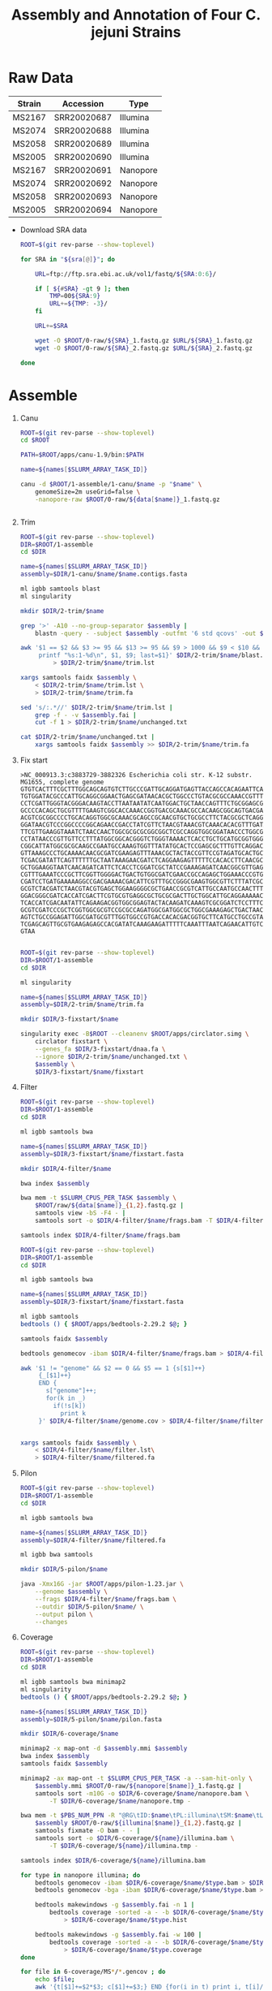 #+TITLE: Assembly and Annotation of Four C. jejuni Strains

* Raw Data
#+NAME: sra
| Strain | Accession   | Type     |
|--------+-------------+----------|
| MS2167 | SRR20020687 | Illumina |
| MS2074 | SRR20020688 | Illumina |
| MS2058 | SRR20020689 | Illumina |
| MS2005 | SRR20020690 | Illumina |
| MS2167 | SRR20020691 | Nanopore |
| MS2074 | SRR20020692 | Nanopore |
| MS2058 | SRR20020693 | Nanopore |
| MS2005 | SRR20020694 | Nanopore |

- Download SRA data
  #+begin_src sh :tangle 0-raw/downlaod.sh :var sra=sra[,1]
ROOT=$(git rev-parse --show-toplevel)

for SRA in "${sra[@]}"; do

    URL=ftp://ftp.sra.ebi.ac.uk/vol1/fastq/${SRA:0:6}/

    if [ ${#SRA} -gt 9 ]; then
        TMP=00${SRA:9}
        URL+=${TMP: -3}/
    fi

    URL+=$SRA

    wget -O $ROOT/0-raw/${SRA}_1.fastq.gz $URL/${SRA}_1.fastq.gz
    wget -O $ROOT/0-raw/${SRA}_2.fastq.gz $URL/${SRA}_2.fastq.gz

done

  #+end_src

* Assemble

1) Canu
   #+header: :var names=sra[6:9,0]
   #+header: :var data=sra[6:9,0:1]
   #+BEGIN_SRC sh :tangle 1-assemble/1-canu/run.sh
ROOT=$(git rev-parse --show-toplevel)
cd $ROOT

PATH=$ROOT/apps/canu-1.9/bin:$PATH

name=${names[$SLURM_ARRAY_TASK_ID]}

canu -d $ROOT/1-assemble/1-canu/$name -p "$name" \
    genomeSize=2m useGrid=false \
    -nanopore-raw $ROOT/0-raw/${data[$name]}_1.fastq.gz


   #+END_SRC

2) Trim
   #+header: :var names=sra[6:9,0]
   #+BEGIN_SRC sh :tangle 1-assemble/2-trim/run.sh
ROOT=$(git rev-parse --show-toplevel)
DIR=$ROOT/1-assemble
cd $DIR

name=${names[$SLURM_ARRAY_TASK_ID]}
assembly=$DIR/1-canu/$name/$name.contigs.fasta

ml igbb samtools blast
ml singularity

mkdir $DIR/2-trim/$name

grep '>' -A10 --no-group-separator $assembly |
    blastn -query - -subject $assembly -outfmt '6 std qcovs' -out $DIR/2-trim/$name/blast.out

awk '$1 == $2 && $3 >= 95 && $13 >= 95 && $9 > 1000 && $9 < $10 && $1 != last {
     printf "%s:1-%d\n", $1, $9; last=$1}' $DIR/2-trim/$name/blast.out \
         > $DIR/2-trim/$name/trim.lst

xargs samtools faidx $assembly \
    < $DIR/2-trim/$name/trim.lst \
    > $DIR/2-trim/$name/trim.fa

sed 's/:.*//' $DIR/2-trim/$name/trim.lst |
    grep -f - -v $assembly.fai |
    cut -f 1 > $DIR/2-trim/$name/unchanged.txt

cat $DIR/2-trim/$name/unchanged.txt |
    xargs samtools faidx $assembly >> $DIR/2-trim/$name/trim.fa

  #+END_SRC

3) Fix start
   #+BEGIN_SRC text :tangle 1-assemble/3-fixstart/dnaa.fa
>NC_000913.3:c3883729-3882326 Escherichia coli str. K-12 substr. MG1655, complete genome
GTGTCACTTTCGCTTTGGCAGCAGTGTCTTGCCCGATTGCAGGATGAGTTACCAGCCACAGAATTCAGTA
TGTGGATACGCCCATTGCAGGCGGAACTGAGCGATAACACGCTGGCCCTGTACGCGCCAAACCGTTTTGT
CCTCGATTGGGTACGGGACAAGTACCTTAATAATATCAATGGACTGCTAACCAGTTTCTGCGGAGCGGAT
GCCCCACAGCTGCGTTTTGAAGTCGGCACCAAACCGGTGACGCAAACGCCACAAGCGGCAGTGACGAGCA
ACGTCGCGGCCCCTGCACAGGTGGCGCAAACGCAGCCGCAACGTGCTGCGCCTTCTACGCGCTCAGGTTG
GGATAACGTCCCGGCCCCGGCAGAACCGACCTATCGTTCTAACGTAAACGTCAAACACACGTTTGATAAC
TTCGTTGAAGGTAAATCTAACCAACTGGCGCGCGCGGCGGCTCGCCAGGTGGCGGATAACCCTGGCGGTG
CCTATAACCCGTTGTTCCTTTATGGCGGCACGGGTCTGGGTAAAACTCACCTGCTGCATGCGGTGGGTAA
CGGCATTATGGCGCGCAAGCCGAATGCCAAAGTGGTTTATATGCACTCCGAGCGCTTTGTTCAGGACATG
GTTAAAGCCCTGCAAAACAACGCGATCGAAGAGTTTAAACGCTACTACCGTTCCGTAGATGCACTGCTGA
TCGACGATATTCAGTTTTTTGCTAATAAAGAACGATCTCAGGAAGAGTTTTTCCACACCTTCAACGCCCT
GCTGGAAGGTAATCAACAGATCATTCTCACCTCGGATCGCTATCCGAAAGAGATCAACGGCGTTGAGGAT
CGTTTGAAATCCCGCTTCGGTTGGGGACTGACTGTGGCGATCGAACCGCCAGAGCTGGAAACCCGTGTGG
CGATCCTGATGAAAAAGGCCGACGAAAACGACATTCGTTTGCCGGGCGAAGTGGCGTTCTTTATCGCCAA
GCGTCTACGATCTAACGTACGTGAGCTGGAAGGGGCGCTGAACCGCGTCATTGCCAATGCCAACTTTACC
GGACGGGCGATCACCATCGACTTCGTGCGTGAGGCGCTGCGCGACTTGCTGGCATTGCAGGAAAAACTGG
TCACCATCGACAATATTCAGAAGACGGTGGCGGAGTACTACAAGATCAAAGTCGCGGATCTCCTTTCCAA
GCGTCGATCCCGCTCGGTGGCGCGTCCGCGCCAGATGGCGATGGCGCTGGCGAAAGAGCTGACTAACCAC
AGTCTGCCGGAGATTGGCGATGCGTTTGGTGGCCGTGACCACACGACGGTGCTTCATGCCTGCCGTAAGA
TCGAGCAGTTGCGTGAAGAGAGCCACGATATCAAAGAAGATTTTTCAAATTTAATCAGAACATTGTCATC
GTAA

   #+END_SRC

   #+header: :var names=sra[6:9,0]
   #+BEGIN_SRC sh :tangle 1-assemble/3-fixstart/run.sh
ROOT=$(git rev-parse --show-toplevel)
DIR=$ROOT/1-assemble
cd $DIR

ml singularity

name=${names[$SLURM_ARRAY_TASK_ID]}
assembly=$DIR/2-trim/$name/trim.fa

mkdir $DIR/3-fixstart/$name

singularity exec -B$ROOT --cleanenv $ROOT/apps/circlator.simg \
    circlator fixstart \
    --genes_fa $DIR/3-fixstart/dnaa.fa \
    --ignore $DIR/2-trim/$name/unchanged.txt \
    $assembly \
    $DIR/3-fixstart/$name/fixstart

   #+END_SRC

4) Filter
   #+header: :var names=sra[2:5,0]
   #+header: :var data=sra[2:5,0:1]
   #+BEGIN_SRC sh :tangle 1-assemble/4-filter/bwa.sh
ROOT=$(git rev-parse --show-toplevel)
DIR=$ROOT/1-assemble
cd $DIR

ml igbb samtools bwa

name=${names[$SLURM_ARRAY_TASK_ID]}
assembly=$DIR/3-fixstart/$name/fixstart.fasta

mkdir $DIR/4-filter/$name

bwa index $assembly

bwa mem -t $SLURM_CPUS_PER_TASK $assembly \
    $ROOT/raw/${data[$name]}_{1,2}.fastq.gz |
    samtools view -bS -F4 - |
    samtools sort -o $DIR/4-filter/$name/frags.bam -T $DIR/4-filter/$name/frags.tmp -

samtools index $DIR/4-filter/$name/frags.bam

   #+END_SRC

   #+header: :var names=sra[2:5,0]
   #+BEGIN_SRC sh :tangle 1-assemble/4-filter/run.sh
ROOT=$(git rev-parse --show-toplevel)
DIR=$ROOT/1-assemble
cd $DIR

ml igbb samtools bwa

name=${names[$SLURM_ARRAY_TASK_ID]}
assembly=$DIR/3-fixstart/$name/fixstart.fasta

ml igbb samtools
bedtools () { $ROOT/apps/bedtools-2.29.2 $@; }

samtools faidx $assembly

bedtools genomecov -ibam $DIR/4-filter/$name/frags.bam > $DIR/4-filter/$name/genome.cov

awk '$1 != "genome" && $2 == 0 && $5 == 1 {s[$1]++}
     {_[$1]++}
     END {
       s["genome"]++;
       for(k in _)
         if(!s[k])
           print k
     }' $DIR/4-filter/$name/genome.cov > $DIR/4-filter/$name/filter.lst


xargs samtools faidx $assembly \
    < $DIR/4-filter/$name/filter.lst\
    > $DIR/4-filter/$name/filtered.fa

  #+END_SRC

5) Pilon
   #+header: :var names=sra[2:5,0]
   #+BEGIN_SRC sh :tangle 1-assemble/5-pilon/run.sh
ROOT=$(git rev-parse --show-toplevel)
DIR=$ROOT/1-assemble
cd $DIR

ml igbb samtools bwa

name=${names[$SLURM_ARRAY_TASK_ID]}
assembly=$DIR/4-filter/$name/filtered.fa

ml igbb bwa samtools

mkdir $DIR/5-pilon/$name

java -Xmx16G -jar $ROOT/apps/pilon-1.23.jar \
    --genome $assembly \
    --frags $DIR/4-filter/$name/frags.bam \
    --outdir $DIR/5-pilon/$name/ \
    --output pilon \
    --changes

  #+END_SRC

6) Coverage
   #+header: :var names=sra[2:5,0]
   #+header: :var illumina=sra[2:5,0:1]
   #+header: :var nanopore=sra[6:9,0:1]
   #+BEGIN_SRC sh :tangle 1-assemble/6-coverage/run.sh
ROOT=$(git rev-parse --show-toplevel)
DIR=$ROOT/1-assemble
cd $DIR

ml igbb samtools bwa minimap2
ml singularity
bedtools () { $ROOT/apps/bedtools-2.29.2 $@; }

name=${names[$SLURM_ARRAY_TASK_ID]}
assembly=$DIR/5-pilon/$name/pilon.fasta

mkdir $DIR/6-coverage/$name

minimap2 -x map-ont -d $assembly.mmi $assembly
bwa index $assembly
samtools faidx $assembly

minimap2 -ax map-ont -t $SLURM_CPUS_PER_TASK -a --sam-hit-only \
    $assembly.mmi $ROOT/0-raw/${nanopore[$name]}_1.fastq.gz |
    samtools sort -m10G -o $DIR/6-coverage/$name/nanopore.bam \
        -T $DIR/6-coverage/$name/nanopore.tmp -

bwa mem -t $PBS_NUM_PPN -R "@RG\tID:$name\tPL:illumina\tSM:$name\tLB:$name" \
    $assembly $ROOT/0-raw/${illumina[$name]}_{1,2}.fastq.gz |
    samtools fixmate -O bam - - |
    samtools sort -o $DIR/6-coverage/${name}/illumina.bam \
        -T $DIR/6-coverage/${name}/illumina.tmp -

samtools index $DIR/6-coverage/${name}/illumina.bam

for type in nanopore illumina; do
    bedtools genomecov -ibam $DIR/6-coverage/$name/$type.bam > $DIR/6-coverage/$name/$type.gencov
    bedtools genomecov -bga -ibam $DIR/6-coverage/$name/$type.bam > $DIR/6-coverage/$name/$type.perbase

    bedtools makewindows -g $assembly.fai -n 1 |
        bedtools coverage -sorted -a - -b $DIR/6-coverage/$name/$type.bam -g $assembly.fai \
            > $DIR/6-coverage/$name/$type.hist

    bedtools makewindows -g $assembly.fai -w 100 |
        bedtools coverage -sorted -a - -b $DIR/6-coverage/$name/$type.bam -g $assembly.fai \
            > $DIR/6-coverage/$name/$type.coverage
done
   #+END_SRC

  #+begin_src sh
for file in 6-coverage/MS*/*.gencov ; do
    echo $file;
    awk '{t[$1]+=$2*$3; c[$1]+=$3;} END {for(i in t) print i, t[i]/c[i];}' $file;
done
  #+end_src

| MS2005                      |  Illumina | Nanopore |
|-----------------------------+-----------+----------|
| genome                      |   587.654 |  732.671 |
| tig00000001:1-1748626_pilon |   571.423 |   736.11 |
| tig00000002:1-5175_pilon    |   6746.58 |  404.858 |
| tig00000005_pilon           | 0.0600298 |  15.5255 |


| MS2058                      | Illumina | Nanopore |
|-----------------------------+----------+----------|
| genome                      |  885.409 |  465.478 |
| tig00000002:1-40652_pilon   |  1085.76 |  231.062 |
| tig00000006:1-1750266_pilon |  889.547 |  472.265 |
| tig00000007_pilon           |  520.681 |  409.633 |


| MS2074                      | Illumina | Nanopore |
|-----------------------------+----------+----------|
| genome                      |  986.434 |  690.612 |
| tig00000001:1-1621348_pilon |  986.434 |  690.612 |

| MS2169                      | Illumina | Nanopore |
|-----------------------------+----------+----------|
| genome                      |  1007.31 |  950.819 |
| tig00000001:1-1702611_pilon |  1007.31 |  950.819 |


* Annotation
1) Prokka
   #+header: :var names=sra[2:5,0]
   #+BEGIN_SRC sh :tangle 2-annotation/1-prokka/run.sh
ROOT=$(git rev-parse --show-toplevel)
DIR=$ROOT/2-annotation
cd $DIR


ml singularity
prokka () { singularity exec -B $ROOT $ROOT/apps/prokka-v1.13.sif prokka $@;}

for name in "${names[@]]}"; do
    assembly=$ROOT/1-assembly/5-pilon/$name/pilon.fasta

    prokka --cpus 12 \
        --outdir $DIR/1-prokka/$name \
        --prefix $name \
        --locustag $name \
        $assembly
done
#+END_SRC

